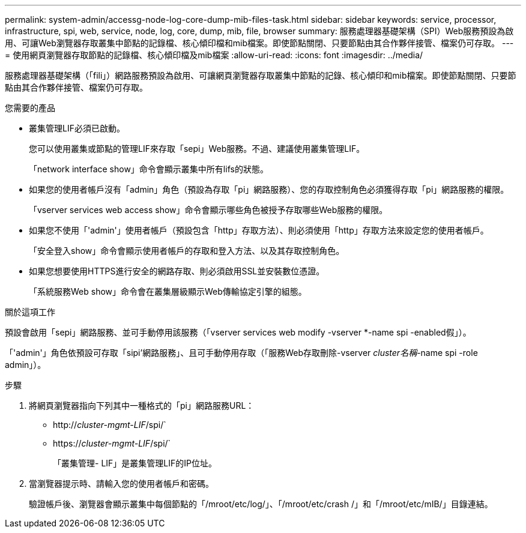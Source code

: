 ---
permalink: system-admin/accessg-node-log-core-dump-mib-files-task.html 
sidebar: sidebar 
keywords: service, processor, infrastructure, spi, web, service, node, log, core, dump, mib, file, browser 
summary: 服務處理器基礎架構（SPI）Web服務預設為啟用、可讓Web瀏覽器存取叢集中節點的記錄檔、核心傾印檔和mib檔案。即使節點關閉、只要節點由其合作夥伴接管、檔案仍可存取。 
---
= 使用網頁瀏覽器存取節點的記錄檔、核心傾印檔及mib檔案
:allow-uri-read: 
:icons: font
:imagesdir: ../media/


[role="lead"]
服務處理器基礎架構（「fili」）網路服務預設為啟用、可讓網頁瀏覽器存取叢集中節點的記錄、核心傾印和mib檔案。即使節點關閉、只要節點由其合作夥伴接管、檔案仍可存取。

.您需要的產品
* 叢集管理LIF必須已啟動。
+
您可以使用叢集或節點的管理LIF來存取「sepi」Web服務。不過、建議使用叢集管理LIF。

+
「network interface show」命令會顯示叢集中所有lifs的狀態。

* 如果您的使用者帳戶沒有「admin」角色（預設為存取「pi」網路服務）、您的存取控制角色必須獲得存取「pi」網路服務的權限。
+
「vserver services web access show」命令會顯示哪些角色被授予存取哪些Web服務的權限。

* 如果您不使用「'admin'」使用者帳戶（預設包含「http」存取方法）、則必須使用「http」存取方法來設定您的使用者帳戶。
+
「安全登入show」命令會顯示使用者帳戶的存取和登入方法、以及其存取控制角色。

* 如果您想要使用HTTPS進行安全的網路存取、則必須啟用SSL並安裝數位憑證。
+
「系統服務Web show」命令會在叢集層級顯示Web傳輸協定引擎的組態。



.關於這項工作
預設會啟用「sepi」網路服務、並可手動停用該服務（「vserver services web modify -vserver *-name spi -enabled假」）。

「'admin'」角色依預設可存取「sipi'網路服務」、且可手動停用存取（「服務Web存取刪除-vserver _cluster名稱_-name spi -role admin」）。

.步驟
. 將網頁瀏覽器指向下列其中一種格式的「pi」網路服務URL：
+
** http://_cluster-mgmt-LIF_/spi/`
** https://_cluster-mgmt-LIF_/spi/`
+
「叢集管理- LIF」是叢集管理LIF的IP位址。



. 當瀏覽器提示時、請輸入您的使用者帳戶和密碼。
+
驗證帳戶後、瀏覽器會顯示叢集中每個節點的「/mroot/etc/log/」、「/mroot/etc/crash /」和「/mroot/etc/mIB/」目錄連結。


